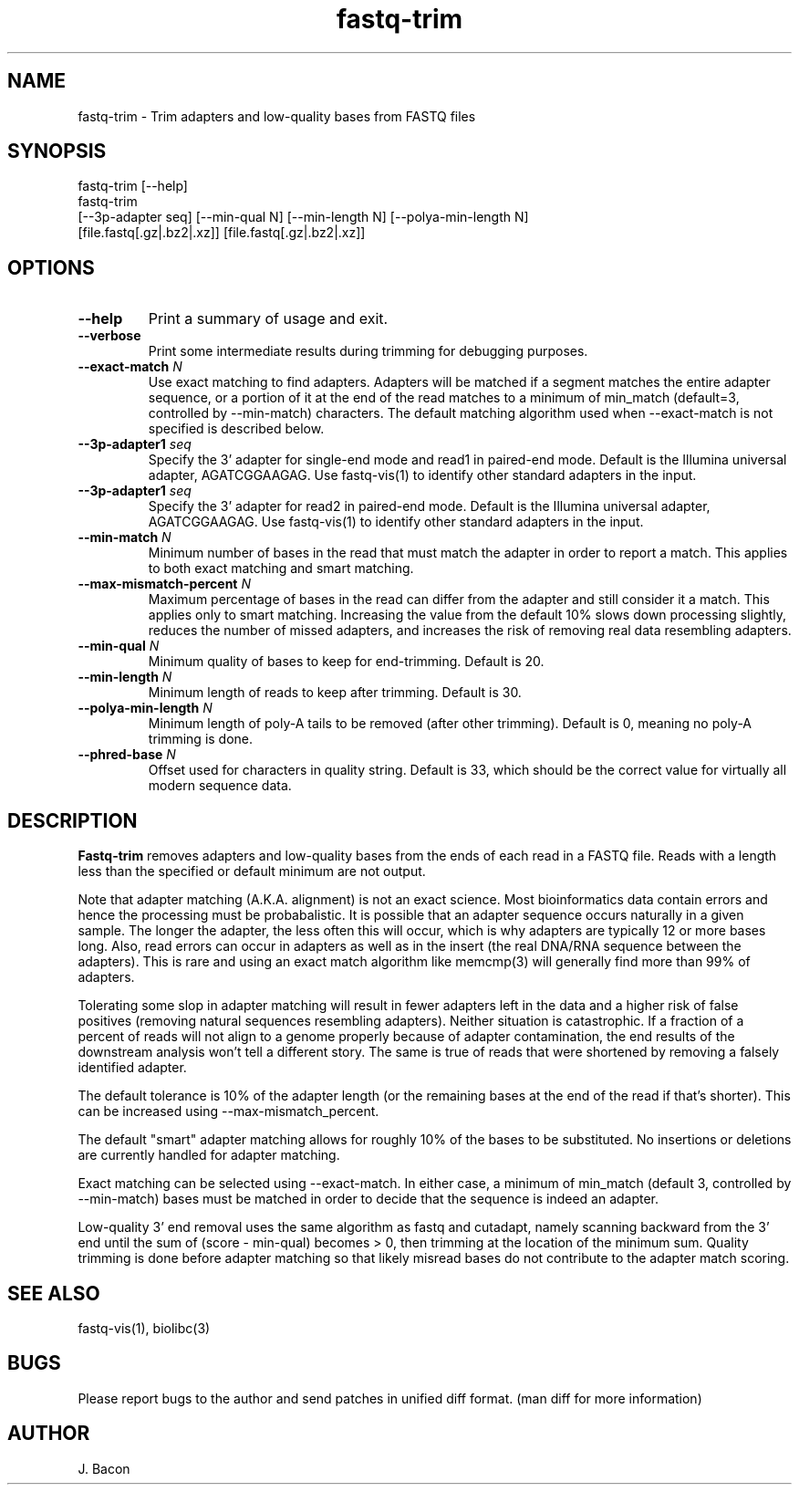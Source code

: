 .TH fastq-trim 1
.SH NAME    \" Section header
.PP
 
fastq-trim - Trim adapters and low-quality bases from FASTQ files

\" Convention:
\" Underline anything that is typed verbatim - commands, etc.
.SH SYNOPSIS
.PP
.nf 
.na 
fastq-trim [--help]
fastq-trim
    [--3p-adapter seq] [--min-qual N] [--min-length N] [--polya-min-length N]
    [file.fastq[.gz|.bz2|.xz]] [file.fastq[.gz|.bz2|.xz]]
.ad
.fi

.SH OPTIONS
.TP
\fB\-\-help\fR
Print a summary of usage and exit.

.TP
\fB\-\-verbose\fR
Print some intermediate results during trimming for debugging purposes.

.TP
\fB\-\-exact-match\fR \fIN\fR
Use exact matching to find adapters.  Adapters will be matched if a segment
matches the entire adapter sequence, or a portion of it at the end of the
read matches to a minimum of min_match (default=3, controlled by
--min-match) characters.  The default matching algorithm used when
--exact-match is not specified is described below.

.TP
\fB\-\-3p-adapter1\fR \fIseq\fR
Specify the 3' adapter for single-end mode and read1 in paired-end mode.
Default is the Illumina universal
adapter, AGATCGGAAGAG.  Use fastq-vis(1) to identify other standard adapters
in the input.

.TP
\fB\-\-3p-adapter1\fR \fIseq\fR
Specify the 3' adapter for read2 in paired-end mode.
Default is the Illumina universal
adapter, AGATCGGAAGAG.  Use fastq-vis(1) to identify other standard adapters
in the input.

.TP
\fB\-\-min-match\fR \fIN\fR
Minimum number of bases in the read that must match the adapter in order
to report a match.  This applies to both exact matching and smart matching.

.TP
\fB\-\-max-mismatch-percent\fR \fIN\fR
Maximum percentage of bases in the read can differ from the adapter and
still consider it a match.  This applies only to smart matching.  Increasing
the value from the default 10% slows down processing slightly, reduces the
number of missed adapters, and increases the risk of removing real data
resembling adapters.

.TP
\fB\-\-min-qual\fR \fIN\fR
Minimum quality of bases to keep for end-trimming.  Default is 20.

.TP
\fB\-\-min-length\fR \fIN\fR
Minimum length of reads to keep after trimming.  Default is 30.

.TP
\fB\-\-polya-min-length\fR \fIN\fR
Minimum length of poly-A tails to be removed (after other trimming).
Default is 0, meaning no poly-A trimming is done.

.TP
\fB\-\-phred-base\fR \fIN\fR
Offset used for characters in quality string.  Default is 33, which should
be the correct value for virtually all modern sequence data.

.SH "DESCRIPTION"

.B Fastq-trim
removes adapters and low-quality bases from the ends of each read in a
FASTQ file.  Reads with a length less than the specified or default
minimum are not output.

Note that adapter matching (A.K.A. alignment) is not an exact science.
Most bioinformatics data contain errors and hence the processing must be
probabalistic.   It is possible that
an adapter sequence occurs naturally in a given sample.  The longer the
adapter, the less often this will occur, which is why adapters are typically
12 or more bases long.  Also, read errors can occur in adapters as well as
in the insert (the real DNA/RNA sequence between the adapters).  This is
rare and using an exact match algorithm like memcmp(3) will generally find
more than 99% of adapters.

Tolerating some slop in adapter matching will result in fewer adapters left
in the data and a higher risk of false positives (removing natural sequences
resembling adapters).  Neither situation is catastrophic.  If a fraction of
a percent of reads will not align to a genome properly because of adapter
contamination, the end results of the downstream analysis won't tell a
different story.  The same is true of reads that were shortened by removing
a falsely identified adapter.

The default tolerance is 10% of the adapter length (or the remaining bases
at the end of the read if that's shorter).  This can be increased using
--max-mismatch_percent.

The default "smart" adapter matching allows for roughly 10% of the bases to be
substituted.  No insertions or deletions are currently handled for adapter
matching.

Exact matching can be selected using --exact-match.
In either case, a minimum of min_match (default 3, controlled by
--min-match) bases must be matched in order to decide that the sequence
is indeed an adapter.

Low-quality 3' end removal uses the same algorithm as fastq and cutadapt,
namely scanning backward from the 3' end until the sum of (score - min-qual)
becomes > 0, then trimming at the location of the minimum sum.  Quality
trimming is done before adapter matching so that likely misread bases do not
contribute to the adapter match scoring.

.SH "SEE ALSO"
fastq-vis(1), biolibc(3)

.SH BUGS
Please report bugs to the author and send patches in unified diff format.
(man diff for more information)

.SH AUTHOR
.nf
.na
J. Bacon
